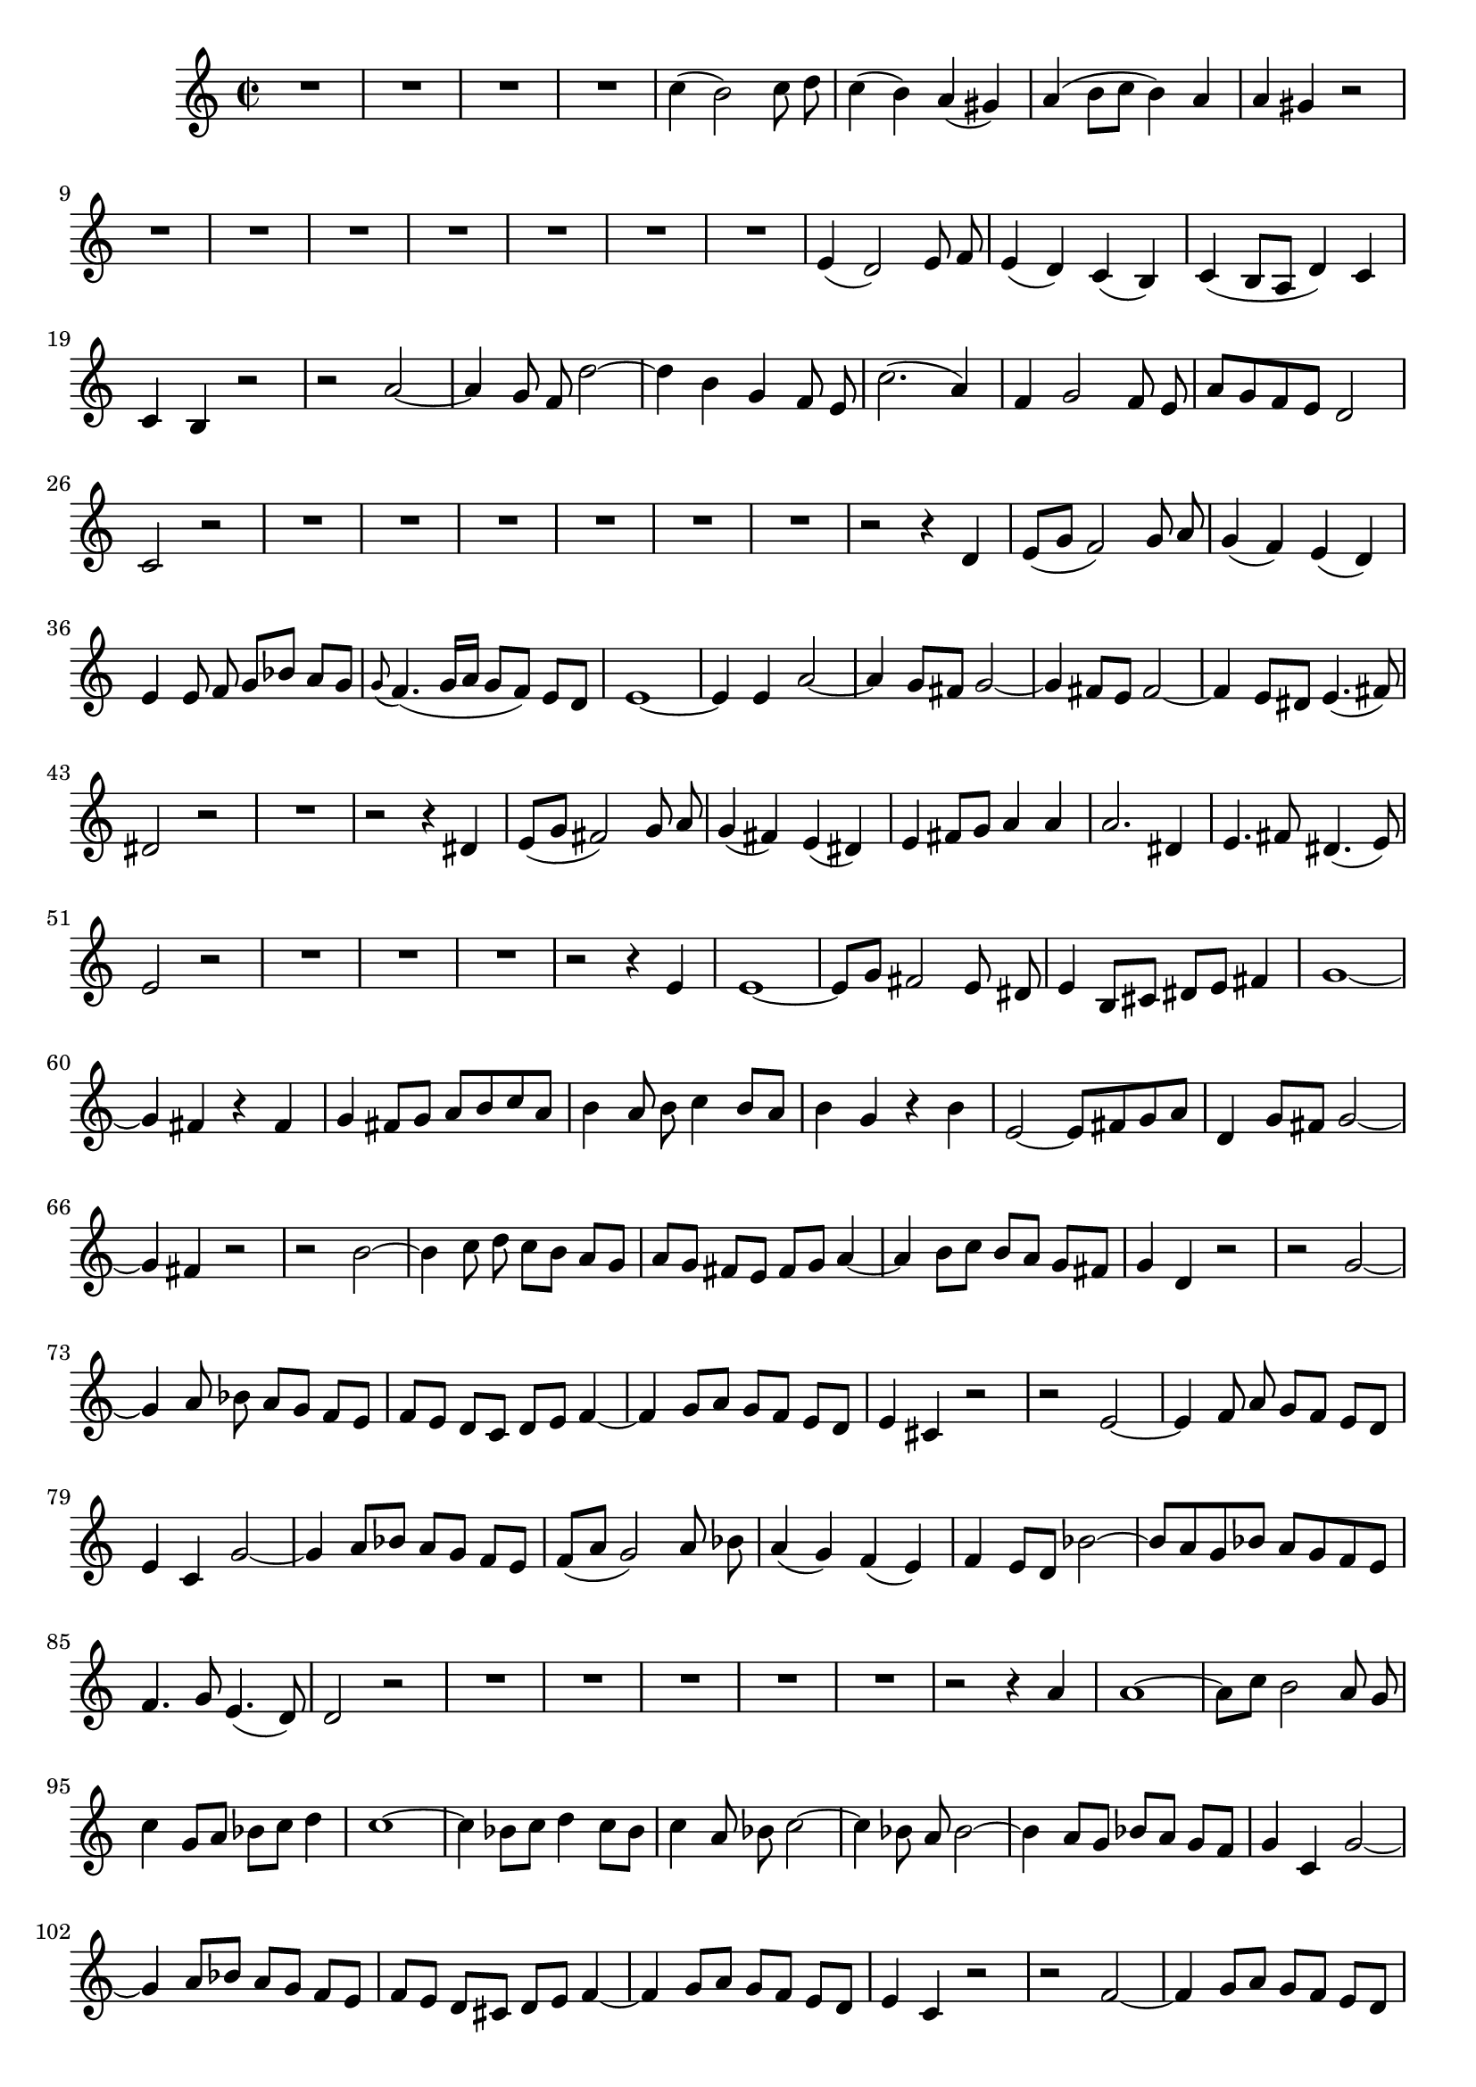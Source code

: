 \relative c' {
  \key a \minor
  \time 2/2
  \autoBeamOff
  
  R1*4
  c'4( b2) c8 d
  c4( b) a( gis)
  a( b8[ c] b4) a
  a gis r2
  R1*7
  e4( d2) e8 f
  e4( d) c( b)
  c( b8[ a] d4) c
  c b r2
  r a' ~
  a4 g8 f d'2 ~
  d4 b g f8 e
  c'2.( a4)
  f g2 f8 e
  a[ g f e] d2
  c r
  R1*6
  r2 r4 d
  e8[( g] f2) g8 a
  g4( f) e( d)
  e4 e8 f g[ bes] a[ g]
  \appoggiatura g8 f4.( g16[ a] g8[ f]) e[ d]
  e1 ~
  e4 e a2 ~
  a4 g8[ fis] g2 ~
  g4 fis8[ e] fis2 ~
  fis4 e8[ dis] e4.( fis8)
  dis2 r
  R1
  r2 r4 dis
  e8[( g] fis2) g8 a
  g4( fis) e( dis)
  e fis8[ g] a4 a
  a2. dis,4
  e4. fis8 dis4.( e8)
  e2 r
  R1*3
  r2 r4 e
  e1 ~
  e8[ g] fis2 e8 dis
  e4 b8[ cis] dis[ e] fis4
  g1 ~
  g4 fis r fis
  g fis8[ g] a[ b c a]
  b4 a8 b c4 b8[ a]
  b4 g r b
  e,2 ~ e8[ fis g a]
  d,4 g8[ fis] g2 ~ 
  g4 fis r2
  r b ~
  b4 c8 d c[ b] a[ g]
  a[ g] fis[ e] fis[ g] a4 ~
  a b8[ c] b[ a] g[ fis]
  g4 d r2
  r g ~
  g4 a8 bes a[ g] f[ e]
  f[ e] d[ c] d[ e] f4 ~
  f g8[ a] g[ f] e[ d]
  e4 cis r2
  r e ~
  e4 f8 a g[ f] e[ d]
  e4 c g'2 ~
  g4 a8[ bes] a[ g] f[ e]
  f([ a] g2) a8 bes
  a4( g) f( e)
  f e8[ d] bes'2 ~
  bes8[ a g bes] a[ g f e]
  f4. g8 e4.( d8)
  d2 r
  R1*5
  r2 r4 a'
  a1 ~
  a8[ c] b2 a8 g
  c4 g8[ a] bes[ c] d4
  c1 ~
  c4 bes8[ c] d4 c8[ bes]
  c4 a8 bes c2 ~
  c4 bes8 a bes2 ~
  bes4 a8[ g] bes[ a] g[ f]
  g4 c, g'2 ~
  g4 a8[ bes] a[ g] f[ e]
  f[ e] d[ cis] d[ e] f4 ~
  f4 g8[ a] g[ f] e[ d]
  e4 c r2
  r2 f ~
  f4 g8[ a] g[ f] e[ d]
  e[ d] c[ b] c[ d] e4 ~
  e f8[ g] f[ e] d[ c]
  d4 b r2
  r d ~
  d4 e8[ f] e[ d] c[ b]
  c4 a f'2 ~
  f4 g8[ a] g[ f] e[ d]
  e4 c r2
  a'8[( c] b2) c8[ d]
  c4 b a gis
  a b8[ c] b[ c a b]
  gis[ a] b2 a8[ gis]
  a4. b8 gis4.( a8)
  a2 r
  R1*8
  
  \bar "|."
}
